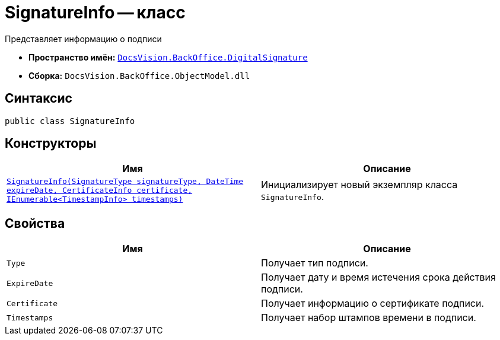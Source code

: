 = SignatureInfo -- класс

Представляет информацию о подписи

* *Пространство имён:* `xref:api/DocsVision/BackOffice/DigitalSignature/DigitalSignature_NS.adoc[DocsVision.BackOffice.DigitalSignature]`
* *Сборка:* `DocsVision.BackOffice.ObjectModel.dll`

== Синтаксис

[source,csharp]
----
public class SignatureInfo
----

== Конструкторы

[cols=",",options="header"]
|===
|Имя |Описание
|`xref:api/DocsVision/BackOffice/DigitalSignature/SignatureInfo_CT.adoc[SignatureInfo(SignatureType signatureType, DateTime expireDate, CertificateInfo certificate, IEnumerable<TimestampInfo> timestamps)]` |Инициализирует новый экземпляр класса `SignatureInfo`.
|===

== Свойства

[cols=",",options="header"]
|===
|Имя |Описание
|`Type` |Получает тип подписи.
|`ExpireDate` |Получает дату и время истечения срока действия подписи.
|`Certificate` |Получает информацию о сертификате подписи.
|`Timestamps` |Получает набор штампов времени в подписи.
|===
